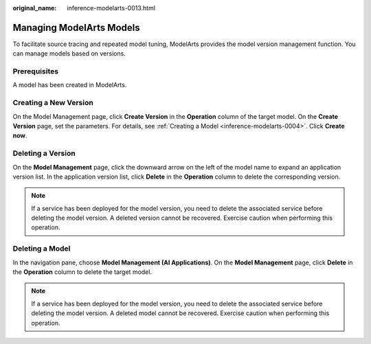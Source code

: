 :original_name: inference-modelarts-0013.html

.. _inference-modelarts-0013:

Managing ModelArts Models
=========================

To facilitate source tracing and repeated model tuning, ModelArts provides the model version management function. You can manage models based on versions.

Prerequisites
-------------

A model has been created in ModelArts.

.. _en-us_topic_0000002268741853__en-us_topic_0171858290_section102881451161111:

Creating a New Version
----------------------

On the Model Management page, click **Create Version** in the **Operation** column of the target model. On the **Create Version** page, set the parameters. For details, see :ref:`Creating a Model <inference-modelarts-0004>`. Click **Create now**.

Deleting a Version
------------------

On the **Model Management** page, click the downward arrow on the left of the model name to expand an application version list. In the application version list, click **Delete** in the **Operation** column to delete the corresponding version.

.. note::

   If a service has been deployed for the model version, you need to delete the associated service before deleting the model version. A deleted version cannot be recovered. Exercise caution when performing this operation.

Deleting a Model
----------------

In the navigation pane, choose **Model Management (AI Applications)**. On the **Model Management** page, click **Delete** in the **Operation** column to delete the target model.

.. note::

   If a service has been deployed for the model version, you need to delete the associated service before deleting the model version. A deleted model cannot be recovered. Exercise caution when performing this operation.
